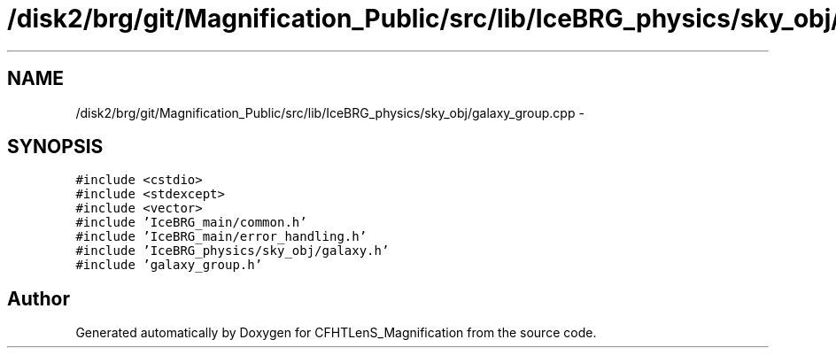 .TH "/disk2/brg/git/Magnification_Public/src/lib/IceBRG_physics/sky_obj/galaxy_group.cpp" 3 "Tue Jul 7 2015" "Version 0.9.0" "CFHTLenS_Magnification" \" -*- nroff -*-
.ad l
.nh
.SH NAME
/disk2/brg/git/Magnification_Public/src/lib/IceBRG_physics/sky_obj/galaxy_group.cpp \- 
.SH SYNOPSIS
.br
.PP
\fC#include <cstdio>\fP
.br
\fC#include <stdexcept>\fP
.br
\fC#include <vector>\fP
.br
\fC#include 'IceBRG_main/common\&.h'\fP
.br
\fC#include 'IceBRG_main/error_handling\&.h'\fP
.br
\fC#include 'IceBRG_physics/sky_obj/galaxy\&.h'\fP
.br
\fC#include 'galaxy_group\&.h'\fP
.br

.SH "Author"
.PP 
Generated automatically by Doxygen for CFHTLenS_Magnification from the source code\&.
